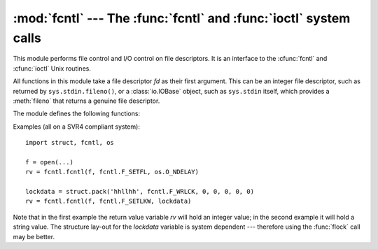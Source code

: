:mod:`fcntl` --- The :func:`fcntl` and :func:`ioctl` system calls
=================================================================

.. module:: fcntl
   :platform: Unix
   :synopsis: The fcntl() and ioctl() system calls.
.. sectionauthor:: Jaap Vermeulen


.. index::
   pair: UNIX; file control
   pair: UNIX; I/O control

This module performs file control and I/O control on file descriptors. It is an
interface to the :cfunc:`fcntl` and :cfunc:`ioctl` Unix routines.

All functions in this module take a file descriptor *fd* as their first
argument.  This can be an integer file descriptor, such as returned by
``sys.stdin.fileno()``, or a :class:`io.IOBase` object, such as ``sys.stdin``
itself, which provides a :meth:`fileno` that returns a genuine file descriptor.

The module defines the following functions:


.. function:: fcntl(fd, op[, arg])

   Perform the requested operation on file descriptor *fd* (file objects providing
   a :meth:`fileno` method are accepted as well). The operation is defined by *op*
   and is operating system dependent.  These codes are also found in the
   :mod:`fcntl` module. The argument *arg* is optional, and defaults to the integer
   value ``0``.  When present, it can either be an integer value, or a string.
   With the argument missing or an integer value, the return value of this function
   is the integer return value of the C :cfunc:`fcntl` call.  When the argument is
   a string it represents a binary structure, e.g. created by :func:`struct.pack`.
   The binary data is copied to a buffer whose address is passed to the C
   :cfunc:`fcntl` call.  The return value after a successful call is the contents
   of the buffer, converted to a string object.  The length of the returned string
   will be the same as the length of the *arg* argument.  This is limited to 1024
   bytes.  If the information returned in the buffer by the operating system is
   larger than 1024 bytes, this is most likely to result in a segmentation
   violation or a more subtle data corruption.

   If the :cfunc:`fcntl` fails, an :exc:`IOError` is raised.


.. function:: ioctl(fd, op[, arg[, mutate_flag]])

   This function is identical to the :func:`fcntl` function, except that the
   argument handling is even more complicated.

   The op parameter is limited to values that can fit in 32-bits.

   The parameter *arg* can be one of an integer, absent (treated identically to the
   integer ``0``), an object supporting the read-only buffer interface (most likely
   a plain Python string) or an object supporting the read-write buffer interface.

   In all but the last case, behaviour is as for the :func:`fcntl` function.

   If a mutable buffer is passed, then the behaviour is determined by the value of
   the *mutate_flag* parameter.

   If it is false, the buffer's mutability is ignored and behaviour is as for a
   read-only buffer, except that the 1024 byte limit mentioned above is avoided --
   so long as the buffer you pass is as least as long as what the operating system
   wants to put there, things should work.

   If *mutate_flag* is true (the default), then the buffer is (in effect) passed
   to the underlying :func:`ioctl` system call, the latter's return code is
   passed back to the calling Python, and the buffer's new contents reflect the
   action of the :func:`ioctl`.  This is a slight simplification, because if the
   supplied buffer is less than 1024 bytes long it is first copied into a static
   buffer 1024 bytes long which is then passed to :func:`ioctl` and copied back
   into the supplied buffer.

   An example::

      >>> import array, fcntl, struct, termios, os
      >>> os.getpgrp()
      13341
      >>> struct.unpack('h', fcntl.ioctl(0, termios.TIOCGPGRP, "  "))[0]
      13341
      >>> buf = array.array('h', [0])
      >>> fcntl.ioctl(0, termios.TIOCGPGRP, buf, 1)
      0
      >>> buf
      array('h', [13341])


.. function:: flock(fd, op)

   Perform the lock operation *op* on file descriptor *fd* (file objects providing
   a :meth:`fileno` method are accepted as well). See the Unix manual
   :manpage:`flock(2)` for details.  (On some systems, this function is emulated
   using :cfunc:`fcntl`.)


.. function:: lockf(fd, operation, [length, [start, [whence]]])

   This is essentially a wrapper around the :func:`fcntl` locking calls.  *fd* is
   the file descriptor of the file to lock or unlock, and *operation* is one of the
   following values:

   * :const:`LOCK_UN` -- unlock
   * :const:`LOCK_SH` -- acquire a shared lock
   * :const:`LOCK_EX` -- acquire an exclusive lock

   When *operation* is :const:`LOCK_SH` or :const:`LOCK_EX`, it can also be
   bitwise ORed with :const:`LOCK_NB` to avoid blocking on lock acquisition.
   If :const:`LOCK_NB` is used and the lock cannot be acquired, an
   :exc:`IOError` will be raised and the exception will have an *errno*
   attribute set to :const:`EACCES` or :const:`EAGAIN` (depending on the
   operating system; for portability, check for both values).  On at least some
   systems, :const:`LOCK_EX` can only be used if the file descriptor refers to a
   file opened for writing.

   *length* is the number of bytes to lock, *start* is the byte offset at which the
   lock starts, relative to *whence*, and *whence* is as with :func:`fileobj.seek`,
   specifically:

   * :const:`0` -- relative to the start of the file (:const:`SEEK_SET`)
   * :const:`1` -- relative to the current buffer position (:const:`SEEK_CUR`)
   * :const:`2` -- relative to the end of the file (:const:`SEEK_END`)

   The default for *start* is 0, which means to start at the beginning of the file.
   The default for *length* is 0 which means to lock to the end of the file.  The
   default for *whence* is also 0.

Examples (all on a SVR4 compliant system)::

   import struct, fcntl, os

   f = open(...)
   rv = fcntl.fcntl(f, fcntl.F_SETFL, os.O_NDELAY)

   lockdata = struct.pack('hhllhh', fcntl.F_WRLCK, 0, 0, 0, 0, 0)
   rv = fcntl.fcntl(f, fcntl.F_SETLKW, lockdata)

Note that in the first example the return value variable *rv* will hold an
integer value; in the second example it will hold a string value.  The structure
lay-out for the *lockdata* variable is system dependent --- therefore using the
:func:`flock` call may be better.


.. seealso::

   Module :mod:`os`
      If the locking flags :const:`O_SHLOCK` and :const:`O_EXLOCK` are present
      in the :mod:`os` module (on BSD only), the :func:`os.open` function
      provides an alternative to the :func:`lockf` and :func:`flock` functions.

